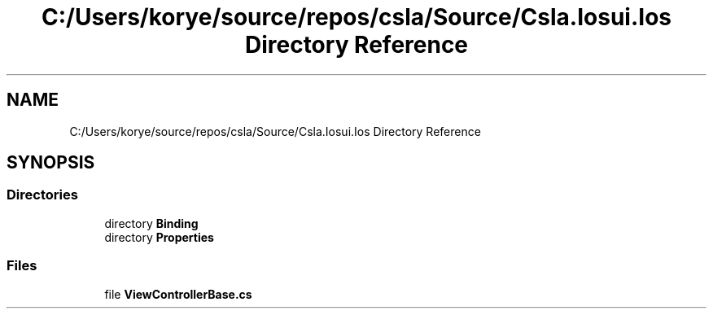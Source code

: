 .TH "C:/Users/korye/source/repos/csla/Source/Csla.Iosui.Ios Directory Reference" 3 "Wed Jul 21 2021" "Version 5.4.2" "CSLA.NET" \" -*- nroff -*-
.ad l
.nh
.SH NAME
C:/Users/korye/source/repos/csla/Source/Csla.Iosui.Ios Directory Reference
.SH SYNOPSIS
.br
.PP
.SS "Directories"

.in +1c
.ti -1c
.RI "directory \fBBinding\fP"
.br
.ti -1c
.RI "directory \fBProperties\fP"
.br
.in -1c
.SS "Files"

.in +1c
.ti -1c
.RI "file \fBViewControllerBase\&.cs\fP"
.br
.in -1c
